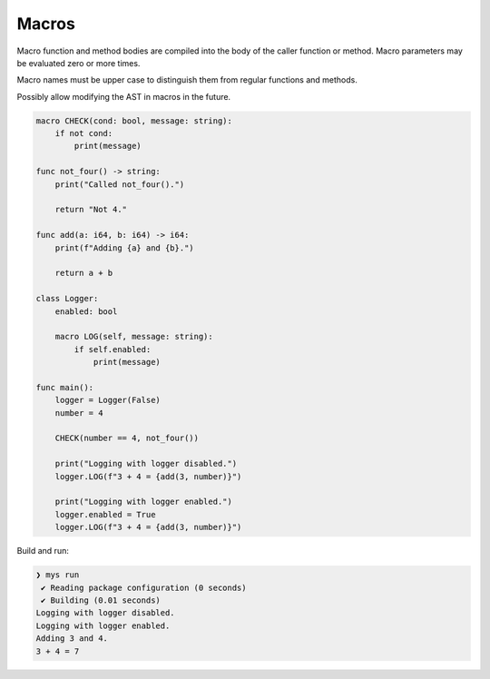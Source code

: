 Macros
------

Macro function and method bodies are compiled into the body of the
caller function or method. Macro parameters may be evaluated zero or
more times.

Macro names must be upper case to distinguish them from regular
functions and methods.

Possibly allow modifying the AST in macros in the future.

.. code-block:: mys

   macro CHECK(cond: bool, message: string):
       if not cond:
           print(message)

   func not_four() -> string:
       print("Called not_four().")

       return "Not 4."

   func add(a: i64, b: i64) -> i64:
       print(f"Adding {a} and {b}.")

       return a + b

   class Logger:
       enabled: bool

       macro LOG(self, message: string):
           if self.enabled:
               print(message)

   func main():
       logger = Logger(False)
       number = 4

       CHECK(number == 4, not_four())

       print("Logging with logger disabled.")
       logger.LOG(f"3 + 4 = {add(3, number)}")

       print("Logging with logger enabled.")
       logger.enabled = True
       logger.LOG(f"3 + 4 = {add(3, number)}")

Build and run:

.. code-block:: myscon

   ❯ mys run
    ✔ Reading package configuration (0 seconds)
    ✔ Building (0.01 seconds)
   Logging with logger disabled.
   Logging with logger enabled.
   Adding 3 and 4.
   3 + 4 = 7
